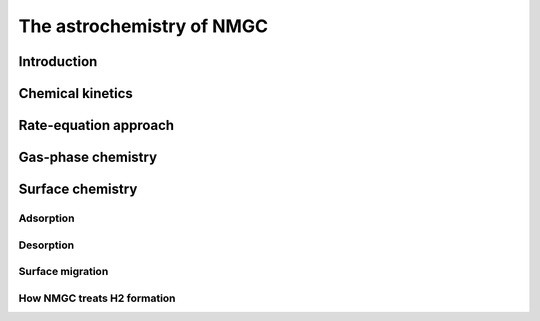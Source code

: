 The astrochemistry of NMGC
************

Introduction
=================


Chemical kinetics
=================

Rate-equation approach
=================

Gas-phase chemistry
=================

Surface chemistry
=================

Adsorption
----------------------------------

Desorption
----------------------------------

Surface migration
----------------------------------

How NMGC treats H2 formation
----------------------------------

